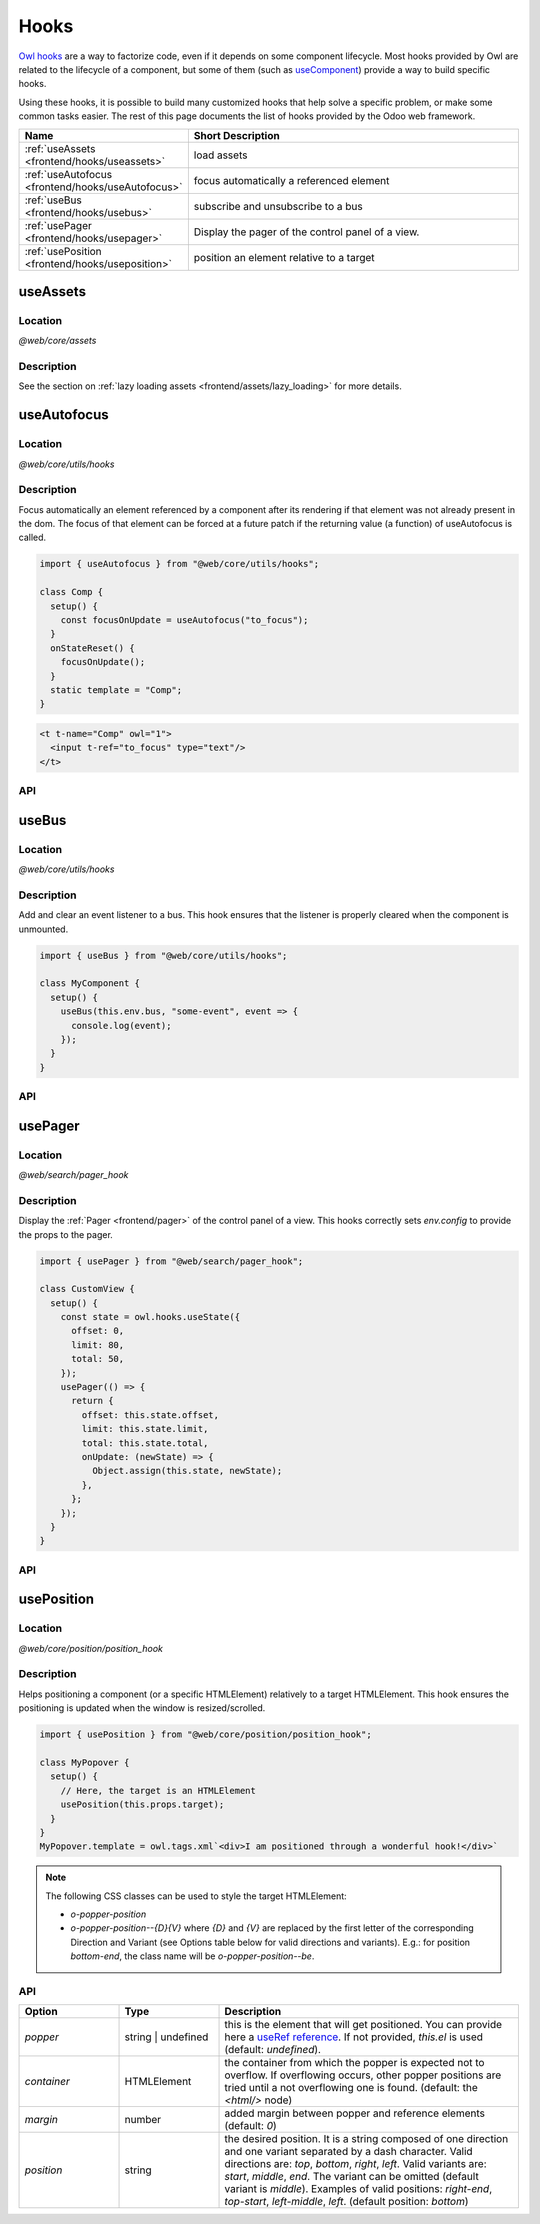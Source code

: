 .. _frontend/hooks:

=====
Hooks
=====

`Owl hooks <https://github.com/odoo/owl/blob/master/doc/reference/hooks.md>`_ are a
way to factorize code, even if it depends on some component lifecycle. Most hooks
provided by Owl are related to the lifecycle of a component, but some of them (such as 
`useComponent <https://github.com/odoo/owl/blob/master/doc/reference/hooks.md#usecomponent>`_)
provide a way to build specific hooks.

Using these hooks, it is possible to build many customized hooks that help solve
a specific problem, or make some common tasks easier. The rest of this page
documents the list of hooks provided by the Odoo web framework.

.. list-table::
   :widths: 30 70
   :header-rows: 1

   * - Name
     - Short Description
   * - :ref:`useAssets <frontend/hooks/useassets>`
     - load assets
   * - :ref:`useAutofocus <frontend/hooks/useAutofocus>`
     - focus automatically a referenced element
   * - :ref:`useBus <frontend/hooks/usebus>`
     - subscribe and unsubscribe to a bus
   * - :ref:`usePager <frontend/hooks/usepager>`
     - Display the pager of the control panel of a view.
   * - :ref:`usePosition <frontend/hooks/useposition>`
     - position an element relative to a target

.. _frontend/hooks/useassets:

useAssets
=========

Location
--------

`@web/core/assets`

Description
-----------

See the section on :ref:`lazy loading assets <frontend/assets/lazy_loading>` for
more details.


.. _frontend/hooks/useAutofocus:

useAutofocus
============

Location
--------

`@web/core/utils/hooks`

Description
-----------

Focus automatically an element referenced by a component after its rendering if
that element was not already present in the dom. The focus of that element can
be forced at a future patch if the returning value (a function) of useAutofocus
is called.

.. code-block:: javascript

    import { useAutofocus } from "@web/core/utils/hooks";

    class Comp {
      setup() {
        const focusOnUpdate = useAutofocus("to_focus");
      }
      onStateReset() {
        focusOnUpdate();
      }
      static template = "Comp";
    }

.. code-block:: xml

    <t t-name="Comp" owl="1">
      <input t-ref="to_focus" type="text"/>
    </t>

API
---

.. js:function:: useAutofocus([ref])

    :param string ref: optional. If given, must be a t-ref value. Default is "autofocus"
    :returns: a function to be called if focus must be forced on next patch.

.. _frontend/hooks/usebus:

useBus
======

Location
--------

`@web/core/utils/hooks`

Description
-----------

Add and clear an event listener to a bus. This hook ensures that
the listener is properly cleared when the component is unmounted.

.. code-block:: javascript

    import { useBus } from "@web/core/utils/hooks";

    class MyComponent {
      setup() {
        useBus(this.env.bus, "some-event", event => {
          console.log(event);
        });
      }
    }

API
---

.. js:function:: useBus(bus, eventName, callback)

    :param EventBus bus: the target event bus
    :param string eventName: the name of the event that we want to listen to
    :param function callback: listener callback

.. _frontend/hooks/usepager:

usePager
========

Location
--------

`@web/search/pager_hook`

Description
-----------

Display the :ref:`Pager <frontend/pager>` of the control panel of a view. This hooks correctly sets `env.config` to provide the props to the pager.

.. code-block:: javascript

    import { usePager } from "@web/search/pager_hook";

    class CustomView {
      setup() {
        const state = owl.hooks.useState({
          offset: 0,
          limit: 80,
          total: 50,
        });
        usePager(() => {
          return {
            offset: this.state.offset,
            limit: this.state.limit,
            total: this.state.total,
            onUpdate: (newState) => {
              Object.assign(this.state, newState);
            },
          };
        });
      }
    }

API
---

.. js:function:: usePager(getPagerProps)

    :param function getPagerProps: function that returns the pager props.

.. _frontend/hooks/useposition:

usePosition
===========

Location
--------

`@web/core/position/position_hook`

Description
-----------

Helps positioning a component (or a specific HTMLElement) relatively to a target
HTMLElement. This hook ensures the positioning is updated when the window is
resized/scrolled.

.. code-block:: javascript

    import { usePosition } from "@web/core/position/position_hook";

    class MyPopover {
      setup() {
        // Here, the target is an HTMLElement
        usePosition(this.props.target);
      }
    }
    MyPopover.template = owl.tags.xml`<div>I am positioned through a wonderful hook!</div>`


.. note::
   The following CSS classes can be used to style the target HTMLElement:
   
   - `o-popper-position`
   - `o-popper-position--{D}{V}` where `{D}` and `{V}` are replaced by the first letter of the corresponding Direction and Variant (see Options table below for valid directions and variants). E.g.: for position `bottom-end`, the class name will be `o-popper-position--be`.

API
---

.. js:function:: usePosition(reference[, options])

    :param reference: the target HTMLElement to be positioned from
    :type reference: HTMLElement or ()=>HTMLElement
    :param Options options: the positioning options (see table below)

.. list-table::
   :widths: 20 20 60
   :header-rows: 1

   * - Option
     - Type
     - Description
   * - `popper`
     - string | undefined
     - this is the element that will get positioned. You can provide here a
       `useRef reference <https://github.com/odoo/owl/blob/master/doc/reference/hooks.md#useref>`_.
       If not provided, `this.el` is used (default: `undefined`).
   * - `container`
     - HTMLElement
     - the container from which the popper is expected not to overflow. If
       overflowing occurs, other popper positions are tried until a not
       overflowing one is found. (default: the `<html/>` node)
   * - `margin`
     - number
     - added margin between popper and reference elements (default: `0`)
   * - `position`
     - string
     - the desired position. It is a string composed of one direction and one
       variant separated by a dash character. Valid directions are: `top`,
       `bottom`, `right`, `left`. Valid variants are: `start`,
       `middle`, `end`. The variant can be omitted (default variant is
       `middle`). Examples of valid positions: `right-end`, `top-start`,
       `left-middle`, `left`. (default position: `bottom`)
